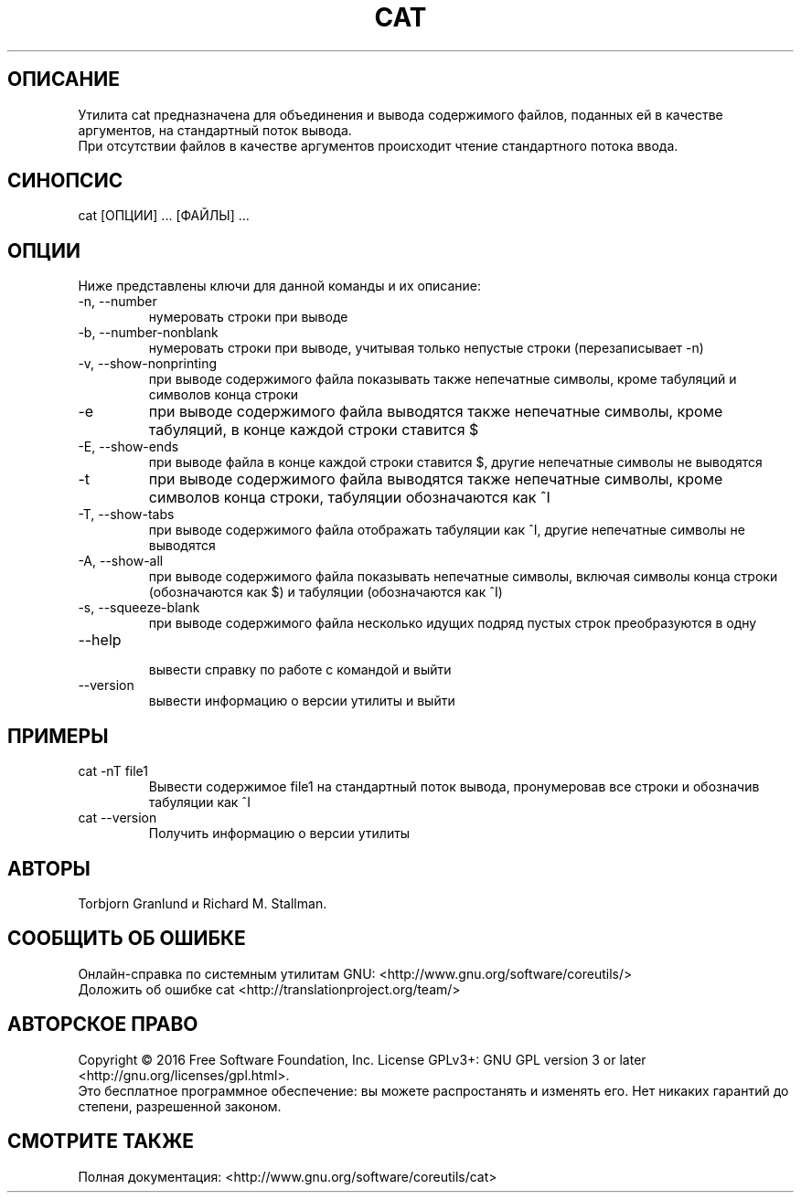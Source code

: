.ll 200
.TH CAT 2 "GNU coreutils 8.25" "Март 2019"
.SH ОПИСАНИЕ
.PP 
Утилита cat предназначена для объединения и вывода содержимого файлов, поданных ей в качестве аргументов, на стандартный поток вывода.
.br
При отсутствии файлов в качестве аргументов происходит чтение стандартного потока ввода.
.SH СИНОПСИС
.PP
cat [ОПЦИИ] ... [ФАЙЛЫ] ...
.SH ОПЦИИ
.PP 
Ниже представлены ключи для данной команды и их описание:
.TP
-n, --number 
.br 
нумеровать строки при выводе
.TP
-b, --number-nonblank 
.br 
нумеровать строки при выводе, учитывая только непустые строки (перезаписывает -n)
.TP
-v, --show-nonprinting 
.br 
при выводе содержимого файла показывать также непечатные символы, кроме табуляций и символов конца строки
.TP
-e \t
при выводе содержимого файла выводятся также непечатные символы, кроме табуляций, в конце каждой строки ставится $
.TP
-Е, --show-ends
.br 
при выводе файла в конце каждой строки ставится $, другие непечатные символы не выводятся
.TP
-t \t
при выводе содержимого файла выводятся также непечатные символы, кроме символов конца строки, табуляции обозначаются как ^I
.TP
-T, --show-tabs 
.br 
при выводе содержимого файла отображать табуляции как ^I, другие непечатные символы не выводятся
.TP
-А, --show-all
.br 
при выводе содержимого файла показывать непечатные символы, включая символы конца строки (обозначаются как $) и табуляции (обозначаются как ^I)
.TP
-s, --squeeze-blank
.br 
при выводе содержимого файла несколько идущих подряд пустых строк преобразуются в одну
.TP
--help 
.br 
вывести справку по работе с командой и выйти
.TP
--version 
.br 
вывести информацию о версии утилиты и выйти
.SH ПРИМЕРЫ
.TP
cat -nT file1
.br
Вывести содержимое file1 на стандартный поток вывода, пронумеровав все строки и обозначив табуляции как ^I
.TP
cat --version
.br
Получить информацию о версии утилиты
.SH АВТОРЫ
.PP
Torbjorn Granlund и Richard M. Stallman.
.SH СООБЩИТЬ ОБ ОШИБКЕ
Онлайн-справка по системным утилитам GNU: <http://www.gnu.org/software/coreutils/>
.br
Доложить об ошибке cat <http://translationproject.org/team/>
.SH АВТОРСКОЕ ПРАВО
.PP
Copyright © 2016 Free Software Foundation, Inc.  License GPLv3+: GNU GPL version 3 or later <http://gnu.org/licenses/gpl.html>.
.br
Это бесплатное программное обеспечение: вы можете распростанять и изменять его. Нет никаких гарантий до степени, разрешенной законом.
.SH СМОТРИТЕ ТАКЖЕ
.PP
Полная документация: <http://www.gnu.org/software/coreutils/cat>
